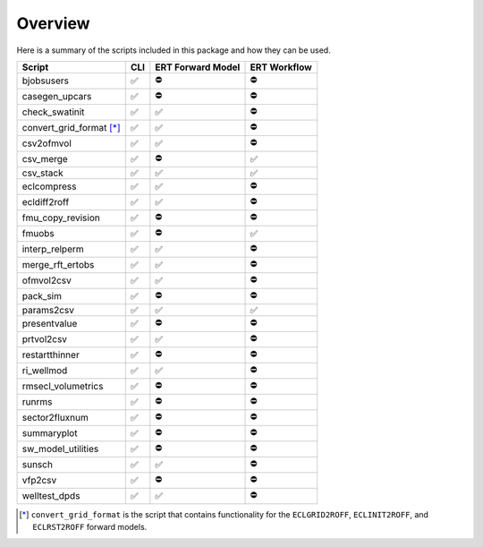 Overview
========

Here is a summary of the scripts included in this package and how they can
be used.

========================  ===  =================  ============
Script                    CLI  ERT Forward Model  ERT Workflow
========================  ===  =================  ============
bjobsusers                ✅   ⛔️                 ⛔️
casegen_upcars            ✅   ⛔️                 ⛔️
check_swatinit            ✅   ✅                 ⛔️
convert_grid_format [*]_  ✅   ✅                 ⛔️
csv2ofmvol                ✅   ✅                 ⛔️
csv_merge                 ✅   ⛔️                 ✅
csv_stack                 ✅   ✅                 ✅
eclcompress               ✅   ✅                 ⛔️
ecldiff2roff              ✅   ✅                 ⛔️
fmu_copy_revision         ✅   ⛔️                 ⛔️
fmuobs                    ✅   ⛔️                 ✅
interp_relperm            ✅   ✅                 ⛔️
merge_rft_ertobs          ✅   ✅                 ⛔️
ofmvol2csv                ✅   ✅                 ⛔️
pack_sim                  ✅   ⛔️                 ⛔️
params2csv                ✅   ✅                 ✅
presentvalue              ✅   ⛔️                 ⛔️
prtvol2csv                ✅   ✅                 ⛔️
restartthinner            ✅   ⛔️                 ⛔️
ri_wellmod                ✅   ✅                 ⛔️
rmsecl_volumetrics        ✅   ⛔️                 ⛔️
runrms                    ✅   ⛔️                 ⛔️
sector2fluxnum            ✅   ⛔️                 ⛔️
summaryplot               ✅   ⛔️                 ⛔️
sw_model_utilities        ✅   ⛔️                 ⛔️
sunsch                    ✅   ✅                 ⛔️
vfp2csv                   ✅   ⛔️                 ⛔️
welltest_dpds             ✅   ✅                 ⛔️
========================  ===  =================  ============

.. [*] ``convert_grid_format`` is the script that contains functionality
   for the ``ECLGRID2ROFF``, ``ECLINIT2ROFF``, and ``ECLRST2ROFF`` forward 
   models.
